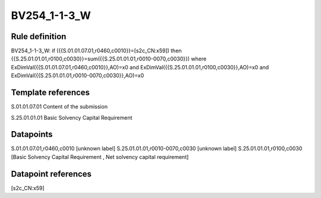 =============
BV254_1-1-3_W
=============

Rule definition
---------------

BV254_1-1-3_W: if ({{S.01.01.07.01,r0460,c0010}}=[s2c_CN:x59]) then {{S.25.01.01.01,r0100,c0030}}=sum({{S.25.01.01.01,r0010-0070,c0030}}) where ExDimVal({{S.01.01.07.01,r0460,c0010}},AO)=x0 and ExDimVal({{S.25.01.01.01,r0100,c0030}},AO)=x0 and ExDimVal({{S.25.01.01.01,r0010-0070,c0030}},AO)=x0


Template references
-------------------

S.01.01.07.01 Content of the submission

S.25.01.01.01 Basic Solvency Capital Requirement


Datapoints
----------

S.01.01.07.01,r0460,c0010 [unknown label]
S.25.01.01.01,r0010-0070,c0030 [unknown label]
S.25.01.01.01,r0100,c0030 [Basic Solvency Capital Requirement , Net solvency capital requirement]



Datapoint references
--------------------

[s2c_CN:x59]
